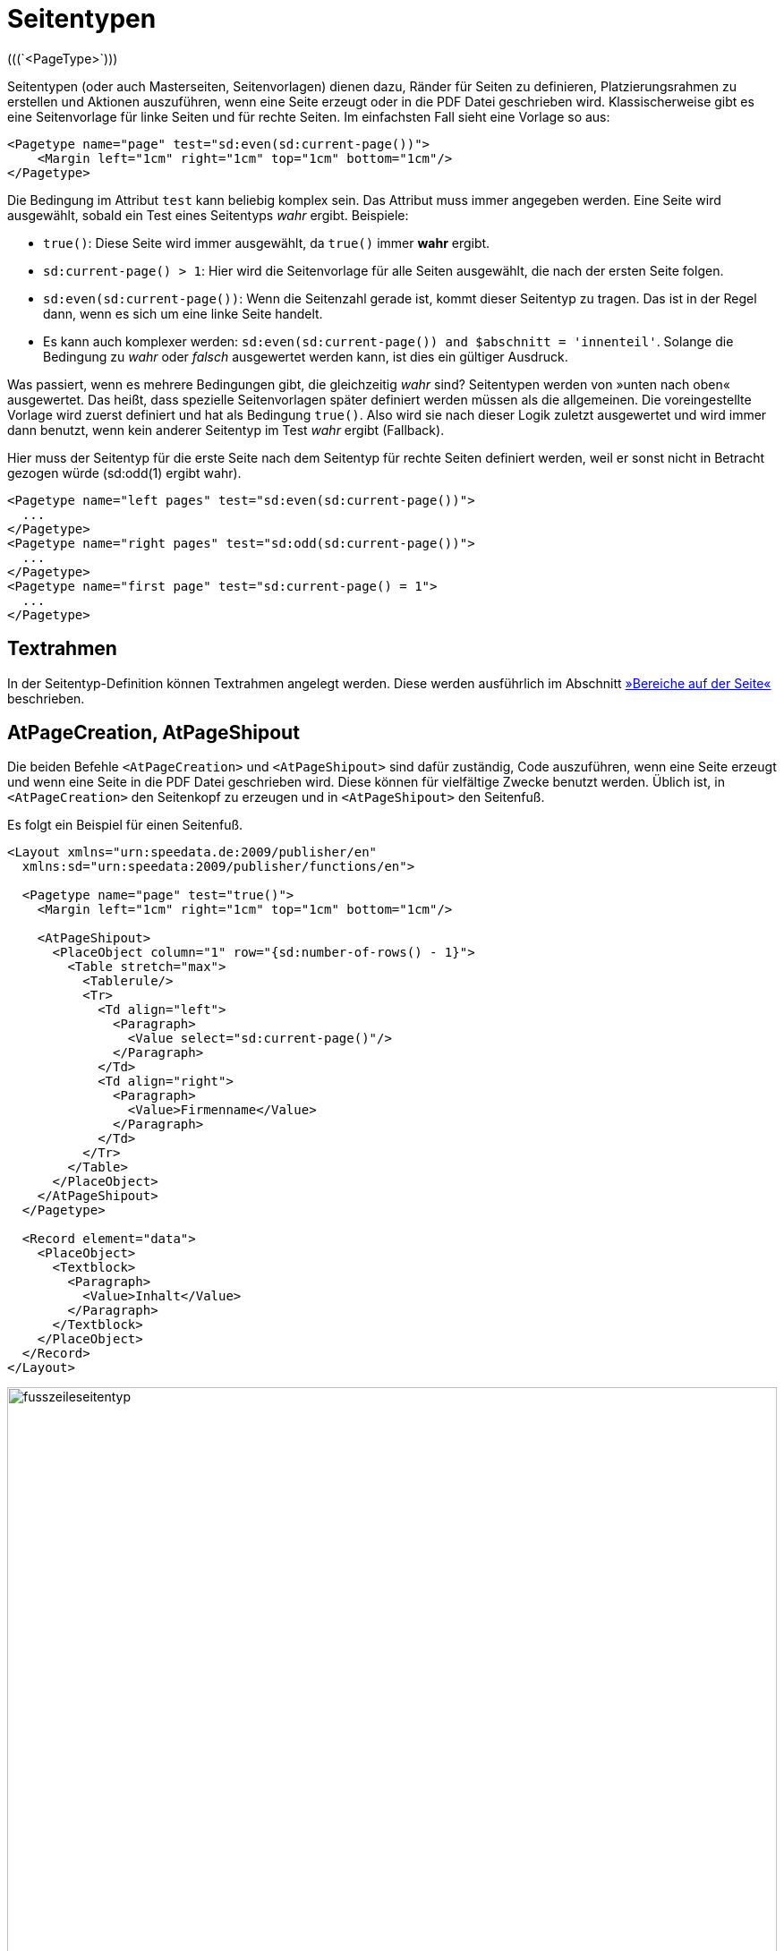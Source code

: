 [[ch-seitentypen]]
= Seitentypen
(((`<PageType>`)))


Seitentypen (oder auch Masterseiten, Seitenvorlagen) dienen dazu, Ränder für Seiten zu definieren, Platzierungsrahmen zu erstellen und Aktionen auszuführen, wenn eine Seite erzeugt oder in die PDF Datei geschrieben wird.
Klassischerweise gibt es eine Seitenvorlage für linke Seiten und für rechte Seiten.
Im einfachsten Fall sieht eine Vorlage so aus:

[source, xml]
-------------------------------------------------------------------------------
<Pagetype name="page" test="sd:even(sd:current-page())">
    <Margin left="1cm" right="1cm" top="1cm" bottom="1cm"/>
</Pagetype>
-------------------------------------------------------------------------------

Die Bedingung im Attribut `test` kann beliebig komplex sein. Das Attribut muss immer angegeben werden.
Eine Seite wird ausgewählt, sobald ein Test eines Seitentyps _wahr_ ergibt.
Beispiele:


* `true()`: Diese Seite wird immer ausgewählt, da `true()` immer *wahr* ergibt.
* `sd:current-page() > 1`: Hier wird die Seitenvorlage für alle Seiten ausgewählt, die nach der ersten Seite folgen.
* `sd:even(sd:current-page())`: Wenn die Seitenzahl gerade ist, kommt dieser Seitentyp zu tragen. Das ist in der Regel dann, wenn es sich um eine linke Seite handelt.
* Es kann auch komplexer werden: `sd:even(sd:current-page()) and $abschnitt = 'innenteil'`. Solange die Bedingung zu _wahr_ oder _falsch_ ausgewertet werden kann, ist dies ein gültiger Ausdruck.


Was passiert, wenn es mehrere Bedingungen gibt, die gleichzeitig _wahr_ sind?
Seitentypen werden von »unten nach oben« ausgewertet.
Das heißt, dass spezielle Seitenvorlagen später definiert werden müssen als die allgemeinen.
Die voreingestellte Vorlage wird zuerst definiert und hat als Bedingung `true()`.
Also wird sie nach dieser Logik zuletzt ausgewertet und wird immer dann benutzt, wenn kein anderer Seitentyp im Test _wahr_ ergibt (Fallback).

.Hier muss der Seitentyp für die erste Seite nach dem Seitentyp für rechte Seiten definiert werden, weil er sonst nicht in Betracht gezogen würde (sd:odd(1) ergibt wahr).
[source, xml]
-------------------------------------------------------------------------------
<Pagetype name="left pages" test="sd:even(sd:current-page())">
  ...
</Pagetype>
<Pagetype name="right pages" test="sd:odd(sd:current-page())">
  ...
</Pagetype>
<Pagetype name="first page" test="sd:current-page() = 1">
  ...
</Pagetype>
-------------------------------------------------------------------------------


== Textrahmen

In der Seitentyp-Definition können Textrahmen angelegt werden.
Diese werden ausführlich im Abschnitt <<ch-positioningarea,»Bereiche auf der Seite«>> beschrieben.

== AtPageCreation, AtPageShipout

Die beiden Befehle `<AtPageCreation>` und `<AtPageShipout>` sind dafür zuständig, Code auszuführen, wenn eine Seite erzeugt und wenn eine Seite in die PDF Datei geschrieben wird.
Diese können für vielfältige Zwecke benutzt werden.
Üblich ist, in `<AtPageCreation>` den Seitenkopf zu erzeugen und in `<AtPageShipout>` den Seitenfuß.

Es folgt ein Beispiel für einen Seitenfuß.
ifdef::backend-docbook99[]
Das Ergebnis ist in Abbildung~<<abb-fusszeileseitentyp>> zu sehen.
endif::[]

// ~

[source, xml]
-------------------------------------------------------------------------------
<Layout xmlns="urn:speedata.de:2009/publisher/en"
  xmlns:sd="urn:speedata:2009/publisher/functions/en">

  <Pagetype name="page" test="true()">
    <Margin left="1cm" right="1cm" top="1cm" bottom="1cm"/>

    <AtPageShipout>
      <PlaceObject column="1" row="{sd:number-of-rows() - 1}">
        <Table stretch="max">
          <Tablerule/>
          <Tr>
            <Td align="left">
              <Paragraph>
                <Value select="sd:current-page()"/>
              </Paragraph>
            </Td>
            <Td align="right">
              <Paragraph>
                <Value>Firmenname</Value>
              </Paragraph>
            </Td>
          </Tr>
        </Table>
      </PlaceObject>
    </AtPageShipout>
  </Pagetype>

  <Record element="data">
    <PlaceObject>
      <Textblock>
        <Paragraph>
          <Value>Inhalt</Value>
        </Paragraph>
      </Textblock>
    </PlaceObject>
  </Record>
</Layout>
-------------------------------------------------------------------------------

[[abb-fusszeileseitentyp]]
.Seite mit Fußzeile
image::fusszeileseitentyp.png[width=100%]

[[ch-seitentypen-newpage]]
== NewPage

Bei dem Befehl `<NewPage>` kann angegeben werden, welcher Seitentyp für die nächste Seite ausgewählt werden soll, auch wenn die Bedingung (`test`) bei `<Pagetype>` nicht _wahr_ ergibt.

Im folgenden Beispiel werden zwei Seitentypen definiert, eine Vorlage »Standard«, die immer genommen wird und eine Vorlage »Spezial«, die explizit mit `<NewPage>` ausgewählt wird.

[source, xml]
-------------------------------------------------------------------------------
<Layout xmlns="urn:speedata.de:2009/publisher/en"
  xmlns:sd="urn:speedata:2009/publisher/functions/en">

  <Pageformat width="210mm" height="50mm"/>

  <Pagetype name="Spezial" test="false()">
    <Margin left="1cm" right="1cm" top="1cm" bottom="1cm"/>
  </Pagetype>

  <Pagetype name="Standard" test="true()">
    <Margin left="1cm" right="1cm" top="1cm" bottom="1cm"/>
  </Pagetype>

  <Record element="data">
    <PlaceObject>
      <Textblock>
        <Paragraph>
          <Value>Seite 1</Value>
        </Paragraph>
      </Textblock>
    </PlaceObject>
    <NewPage pagetype="Spezial" openon="right" />
    <PlaceObject>
      <Textblock>
        <Paragraph>
          <Value>Seite 3</Value>
        </Paragraph>
      </Textblock>
    </PlaceObject>
  </Record>
</Layout>
-------------------------------------------------------------------------------

In der ((Logdatei)) (`publisher.log`) sieht man, welche Seitentypen gewählt werden:

--------
...
Page of type "Standard" created (1)
Anzahl Zeilen: 3, Anzahl Spalten = 19
PlaceObject: Textblock in row 1 and column 1, width=19, height=1 (page 1)
> Shipout page 1
Page of type "Standard" created (2)
Anzahl Zeilen: 3, Anzahl Spalten = 19
> Shipout page 2
Page of type "Spezial" created (3) - pagetype requested
...
--------

// .Verschiedene Seitentypen
// image::nextpage.png[width=80%]

// Ende
